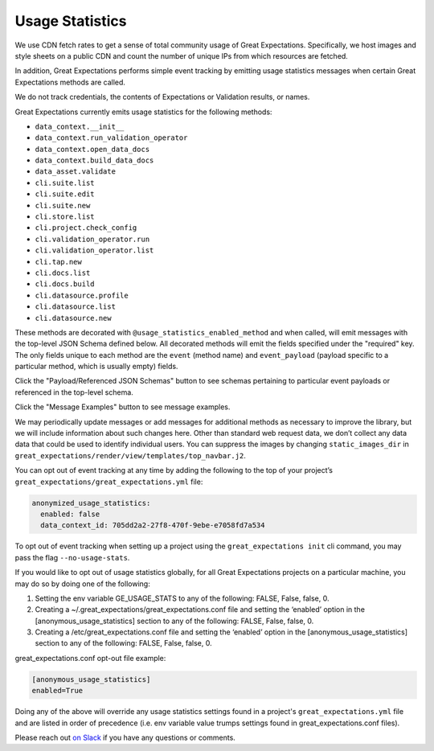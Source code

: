 .. _usage_statistics:


###############
Usage Statistics
###############

We use CDN fetch rates to get a sense of total community usage of Great Expectations. Specifically, we host images and style sheets on a public CDN and count the number of unique IPs from which resources are fetched.

In addition, Great Expectations performs simple event tracking by emitting usage statistics messages when certain Great Expectations methods are called.

We do not track credentials, the contents of Expectations or Validation results, or names.

Great Expectations currently emits usage statistics for the following methods:

* ``data_context.__init__``
* ``data_context.run_validation_operator``
* ``data_context.open_data_docs``
* ``data_context.build_data_docs``
* ``data_asset.validate``
* ``cli.suite.list``
* ``cli.suite.edit``
* ``cli.suite.new``
* ``cli.store.list``
* ``cli.project.check_config``
* ``cli.validation_operator.run``
* ``cli.validation_operator.list``
* ``cli.tap.new``
* ``cli.docs.list``
* ``cli.docs.build``
* ``cli.datasource.profile``
* ``cli.datasource.list``
* ``cli.datasource.new``

These methods are decorated with ``@usage_statistics_enabled_method`` and when called, \
will emit messages with the top-level JSON Schema defined below. All decorated methods will emit the fields specified under \
the "required" key. The only fields unique to each method are the ``event`` (method name) and ``event_payload`` (payload specific to a particular method, which is usually empty) fields.

Click the "Payload/Referenced JSON Schemas" button to see schemas pertaining to particular event payloads or referenced in the top-level schema.

Click the "Message Examples" button to see message examples.

.. content-tabs::

    .. tab-container:: tab0
        :title: Top-Level JSON Schema

        .. code-block:: python

            usage_statistics_record_schema = {
                "$schema": "http://json-schema.org/schema#",
                "definitions": {
                    "anonymized_string": anonymized_string_schema,
                    "anonymized_datasource": anonymized_datasource_schema,
                    "anonymized_store": anonymized_store_schema,
                    "anonymized_class_info": anonymized_class_info_schema,
                    "anonymized_validation_operator": anonymized_validation_operator_schema,
                    "anonymized_action": anonymized_action_schema,
                    "empty_payload": empty_payload_schema,
                    "init_payload": init_payload_schema,
                    "run_validation_operator_payload": run_validation_operator_payload_schema,
                    "anonymized_data_docs_site": anonymized_data_docs_site_schema,
                    "anonymized_batch": anonymized_batch_schema,
                    "anonymized_expectation_suite": anonymized_expectation_suite_schema
                },
                "type": "object",
                "properties": {
                    "version": {
                        "enum": ["1.0.0"]
                    },
                    "event_time": {
                        "type": "string",
                        "format": "date-time"
                    },
                    "data_context_id": {
                        "type": "string",
                        "format": "uuid"
                    },
                    "data_context_instance_id": {
                        "type": "string",
                        "format": "uuid"
                    },
                    "ge_version": {
                        "type": "string",
                        "maxLength": 32
                    },
                    "success": {
                        "type": ["boolean", "null"]
                    },
                },
                "oneOf": [
                    {
                        "type": "object",
                        "properties": {
                            "event": {
                                "enum": ["data_context.__init__"],
                            },
                            "event_payload": {
                                "$ref": "#/definitions/init_payload"
                            }
                        }
                    },
                    {
                        "type": "object",
                        "properties": {
                            "event": {
                                "enum": ["data_context.run_validation_operator"],
                            },
                            "event_payload": {
                                "$ref": "#/definitions/run_validation_operator_payload"
                            },
                        }
                    },
                    {
                        "type": "object",
                        "properties": {
                            "event": {
                                "enum": ["data_asset.validate"],
                            },
                            "event_payload": {
                                "$ref": "#/definitions/anonymized_batch"
                            },
                        }
                    },
                    {
                        "type": "object",
                        "properties": {
                            "event": {
                                "enum": [
                                    "cli.suite.list",
                                    "cli.suite.edit",
                                    "cli.suite.new",
                                    "cli.store.list",
                                    "cli.project.check_config",
                                    "cli.validation_operator.run",
                                    "cli.validation_operator.list",
                                    "cli.tap.new",
                                    "cli.docs.list",
                                    "cli.docs.build",
                                    "cli.datasource.profile",
                                    "cli.datasource.list",
                                    "cli.datasource.new",
                                    "data_context.open_data_docs",
                                    "data_context.build_data_docs"
                                ],
                            },
                            "event_payload": {
                                "$ref": "#/definitions/empty_payload"
                            },
                        }
                    }
                ],
                "required": [
                    "version",
                    "event_time",
                    "data_context_id",
                    "data_context_instance_id",
                    "ge_version",
                    "event",
                    "success",
                    "event_payload"
                ]
            }

    .. tab-container:: tab1
        :title: Payload/Referenced JSON Schemas

        .. code-block:: python

            anonymized_string_schema = {
                "$schema": "http://json-schema.org/schema#",
                "type": "string",
                "minLength": 32,
                "maxLength": 32,
            }

            anonymized_datasource_schema = {
                "$schema": "http://json-schema.org/schema#",
                "title": "anonymized-datasource",
                "definitions": {
                    "anonymized_string": anonymized_string_schema
                },
                "oneOf": [
                    {
                        "type": "object",
                        "properties": {
                            "anonymized_name": {
                                "$ref": "#/definitions/anonymized_string"
                            },
                            "parent_class": {
                                "type": "string",
                                "maxLength": 256
                            },
                            "anonymized_class": {
                                "$ref": "#/definitions/anonymized_string"
                            },
                            "sqlalchemy_dialect": {
                                "type": "string",
                                "maxLength": 256,
                            }
                        },
                        "additionalProperties": False,
                        "required": [
                            "parent_class",
                            "anonymized_name"
                        ]
                    }
                ]
            }

            anonymized_class_info_schema = {
                "$schema": "http://json-schema.org/schema#",
                "title": "anonymized-class-info",
                "definitions": {
                    "anonymized_string": anonymized_string_schema
                },
                "oneOf": [
                    {
                        "type": "object",
                        "properties": {
                            "anonymized_name": {
                                "$ref": "#/definitions/anonymized_string"
                            },
                            "parent_class": {
                                "type": "string",
                                "maxLength": 256
                            },
                            "anonymized_class": {
                                "$ref": "#/definitions/anonymized_string"
                            },
                        },
                        "additionalProperties": True, # we don't want this to be true, but this is required to allow show_cta_footer
                        "required": [
                            "parent_class",
                        ]
                    }
                ]
            }

            anonymized_store_schema = {
                "$schema": "http://json-schema.org/schema#",
                "title": "anonymized-store",
                "definitions": {
                    "anonymized_string": anonymized_string_schema,
                    "anonymized_class_info": anonymized_class_info_schema
                },
                "oneOf": [
                    {
                        "type": "object",
                        "properties": {
                            "anonymized_name": {
                                "$ref": "#/definitions/anonymized_string"
                            },
                            "parent_class": {
                                "type": "string",
                                "maxLength": 256
                            },
                            "anonymized_class": {
                                "$ref": "#/definitions/anonymized_string"
                            },
                            "anonymized_store_backend": {
                                "$ref": "#/definitions/anonymized_class_info"
                            }
                        },
                        "additionalProperties": False,
                        "required": [
                            "parent_class",
                            "anonymized_name"
                        ]
                    }
                ]
            }

            anonymized_action_schema = {
                "$schema": "http://json-schema.org/schema#",
                "title": "anonymized-action",
                "definitions": {
                    "anonymized_string": anonymized_string_schema,
                },
                "oneOf": [
                    {
                        "type": "object",
                        "properties": {
                            "anonymized_name": {
                                "$ref": "#/definitions/anonymized_string"
                            },
                            "parent_class": {
                                "type": "string",
                                "maxLength": 256
                            },
                            "anonymized_class": {
                                "$ref": "#/definitions/anonymized_string"
                            },
                        },
                        "additionalProperties": False,
                        "required": [
                            "parent_class",
                            "anonymized_name"
                        ]
                    }
                ]
            }

            anonymized_validation_operator_schema = {
                "$schema": "http://json-schema.org/schema#",
                "title": "anonymized-validation-operator",
                "definitions": {
                    "anonymized_string": anonymized_string_schema,
                    "anonymized_action": anonymized_action_schema
                },
                "oneOf": [
                    {
                        "type": "object",
                        "properties": {
                            "anonymized_name": {
                                "$ref": "#/definitions/anonymized_string"
                            },
                            "parent_class": {
                                "type": "string",
                                "maxLength": 256
                            },
                            "anonymized_class": {
                                "$ref": "#/definitions/anonymized_string"
                            },
                            "anonymized_action_list": {
                                "type": "array",
                                "maxItems": 1000,
                                "items": {
                                    "$ref": "#/definitions/anonymized_action"
                                },
                            }
                        },
                        "additionalProperties": False,
                        "required": [
                            "parent_class",
                            "anonymized_name"
                        ]
                    }
                ]
            }

            empty_payload_schema = {
                "$schema": "http://json-schema.org/schema#",
                "type": "object",
                "properties": {
                },
                "required": [
                ],
                "additionalProperties": False
            }

            anonymized_data_docs_site_schema = {
                "$schema": "http://json-schema.org/schema#",
                "title": "anonymized-validation-operator",
                "definitions": {
                    "anonymized_string": anonymized_string_schema,
                    "anonymized_class_info": anonymized_class_info_schema
                },
                "oneOf": [
                    {
                        "type": "object",
                        "properties": {
                            "anonymized_name": {
                                "$ref": "#/definitions/anonymized_string"
                            },
                            "parent_class": {
                                "type": "string",
                                "maxLength": 256
                            },
                            "anonymized_class": {
                                "$ref": "#/definitions/anonymized_string"
                            },
                            "anonymized_store_backend": {
                                "$ref": "#/definitions/anonymized_class_info"
                            },
                            "anonymized_site_index_builder": {
                                "$ref": "#/definitions/anonymized_class_info"
                            }
                        },
                        "additionalProperties": False,
                        "required": [
                            "parent_class",
                            "anonymized_name"
                        ]
                    }
                ]
            }

            anonymized_expectation_suite_schema = {
                "$schema": "http://json-schema.org/schema#",
                "title": "anonymized-expectation_suite_schema",
                "definitions": {
                    "anonymized_string": anonymized_string_schema,
                },
                "oneOf": [
                    {
                        "type": "object",
                        "properties": {
                            "anonymized_name": {
                                "$ref": "#/definitions/anonymized_string"
                            },
                            "expectation_count": {
                                "type": "number"
                            },
                            "anonymized_expectation_type_counts": {
                                "type": "object"
                            },
                        },
                        "additionalProperties": False,
                        "required": [
                        ]
                    }
                ]
            }

            init_payload_schema = {
                "$schema": "https://json-schema.org/schema#",
                "definitions": {
                    "anonymized_string": anonymized_string_schema,
                    "anonymized_class_info": anonymized_class_info_schema,
                    "anonymized_datasource": anonymized_datasource_schema,
                    "anonymized_validation_operator": anonymized_validation_operator_schema,
                    "anonymized_data_docs_site": anonymized_data_docs_site_schema,
                    "anonymized_store": anonymized_store_schema,
                    "anonymized_action": anonymized_action_schema,
                    "anonymized_expectation_suite": anonymized_expectation_suite_schema
                },
                "type": "object",
                "properties": {
                    "version": {
                        "enum": ["1.0.0"]
                    },
                    "platform.system": {
                        "type": "string",
                        "maxLength": 256
                    },
                    "platform.release": {
                        "type": "string",
                        "maxLength": 256
                    },
                    "version_info": {
                        "type": "string",
                        "maxLength": 256
                    },
                    "anonymized_datasources": {
                        "type": "array",
                        "maxItems": 1000,
                        "items": {
                            "$ref": "#/definitions/anonymized_datasource"
                        }
                    },
                    "anonymized_stores": {
                        "type": "array",
                        "maxItems": 1000,
                        "items": {
                            "$ref": "#/definitions/anonymized_store"
                        }
                    },
                    "anonymized_validation_operators": {
                        "type": "array",
                        "maxItems": 1000,
                        "items": {
                            "$ref": "#/definitions/anonymized_validation_operator"
                        },
                    },
                    "anonymized_data_docs_sites": {
                        "type": "array",
                        "maxItems": 1000,
                        "items": {
                            "$ref": "#/definitions/anonymized_data_docs_site"
                        },
                    },
                    "anonymized_expectation_suites": {
                        "type": "array",
                        "items": {
                            "$ref": "#/definitions/anonymized_expectation_suite"
                        }
                    }
                },
                "required": [
                    "platform.system",
                    "platform.release",
                    "version_info",
                    "anonymized_datasources",
                    "anonymized_stores",
                    "anonymized_validation_operators",
                    "anonymized_data_docs_sites",
                    "anonymized_expectation_suites"
                ],
                "additionalProperties": False
            }

            anonymized_batch_schema = {
                "$schema": "http://json-schema.org/schema#",
                "title": "anonymized-batch",
                "definitions": {
                    "anonymized_string": anonymized_string_schema,
                },
                "oneOf": [
                    {
                        "type": "object",
                        "properties": {
                            "anonymized_batch_kwarg_keys": {
                                "type": "array",
                                "maxItems": 1000,
                                "items": {
                                    "oneOf": [
                                        {"$ref": "#/definitions/anonymized_string"},
                                        {
                                            "type": "string",
                                            "maxLength": 256
                                        }
                                    ]
                                },
                            },
                            "anonymized_expectation_suite_name": {
                                "$ref": "#/definitions/anonymized_string"
                            },
                            "anonymized_datasource_name": {
                                "$ref": "#/definitions/anonymized_string"
                            }
                        },
                        "additionalProperties": False,
                        "required": [
                            "anonymized_batch_kwarg_keys",
                            "anonymized_expectation_suite_name",
                            "anonymized_datasource_name"
                        ]
                    }
                ]
            }

            run_validation_operator_payload_schema = {
                "$schema": "http://json-schema.org/schema#",
                "definitions": {
                    "anonymized_string": anonymized_string_schema,
                    "anonymized_batch": anonymized_batch_schema
                },
                "type": "object",
                "properties": {
                    "anonymized_operator_name": {
                        "type": "string",
                        "maxLength": 256,
                    },
                    "anonymized_batches": {
                        "type": "array",
                        "maxItems": 1000,
                        "items": {
                            "$ref": "#/definitions/anonymized_batch"
                        }
                    }
                },
                "required": [
                    "anonymized_operator_name"
                ],
                "additionalProperties": False
            }

    .. tab-container:: tab2
        :title: Message Examples

        * ``data_context.__init__``
            .. code-block:: python

                message = {
                    'event': 'data_context.__init__',
                    'event_payload': {
                        'platform.system': 'Darwin',
                        'platform.release': '19.3.0',
                        'version_info': "sys.version_info(major=3, minor=7, micro=4, releaselevel='final', serial=0)",
                        'anonymized_datasources': [
                            {
                                'anonymized_name': 'f57d8a6edae4f321b833384801847498',
                                'parent_class': 'SqlAlchemyDatasource',
                                'sqlalchemy_dialect': 'postgresql'
                            }
                        ],
                        'anonymized_stores': [
                            {
                                'anonymized_name': '078eceafc1051edf98ae2f911484c7f7',
                                'parent_class': 'ExpectationsStore',
                                'anonymized_store_backend': {
                                    'parent_class': 'TupleFilesystemStoreBackend'
                                }
                            },
                            {
                                'anonymized_name': '313cbd9858dd92f3fc2ef1c10ab9c7c8',
                                'parent_class': 'ValidationsStore',
                                'anonymized_store_backend': {
                                    'parent_class': 'TupleFilesystemStoreBackend'
                                }
                            },
                            {
                                'anonymized_name': '2d487386aa7b39e00ed672739421473f',
                                'parent_class': 'EvaluationParameterStore',
                                'anonymized_store_backend': {
                                    'parent_class': 'InMemoryStoreBackend'
                                }
                            }
                        ],
                        'anonymized_validation_operators': [
                            {
                                'anonymized_name': '99d14cc00b69317551690fb8a61aca94',
                                'parent_class': 'ActionListValidationOperator',
                                'anonymized_action_list': [
                                    {
                                        'anonymized_name': '5a170e5b77c092cc6c9f5cf2b639459a',
                                        'parent_class': 'StoreValidationResultAction'
                                    },
                                    {
                                        'anonymized_name': '0fffe1906a8f2a5625a5659a848c25a3',
                                        'parent_class': 'StoreEvaluationParametersAction'
                                    },
                                    {
                                        'anonymized_name': '101c746ab7597e22b94d6e5f10b75916',
                                        'parent_class': 'UpdateDataDocsAction'
                                    }
                                ]
                            }
                        ],
                        'anonymized_data_docs_sites': [
                            {
                                'parent_class': 'SiteBuilder',
                                'anonymized_name': 'eaf0cf17ad63abf1477f7c37ad192700',
                                'anonymized_store_backend': {'parent_class': 'TupleFilesystemStoreBackend'},
                                'anonymized_site_index_builder': {
                                    'parent_class': 'DefaultSiteIndexBuilder',
                                    'show_cta_footer': True
                                }
                            }
                        ],
                        'anonymized_expectation_suites': [
                            {
                                'anonymized_name': '238e99998c7674e4ff26a9c529d43da4',
                                'expectation_count': 8,
                                'anonymized_expectation_type_counts': {
                                    'expect_column_value_lengths_to_be_between': 1,
                                    'expect_table_row_count_to_be_between': 1,
                                    'expect_column_values_to_not_be_null': 2,
                                    'expect_column_distinct_values_to_be_in_set': 1,
                                    'expect_column_kl_divergence_to_be_less_than': 1,
                                    'expect_table_column_count_to_equal': 1,
                                    'expect_table_columns_to_match_ordered_list': 1
                                }
                            }
                        ]
                    },
                    'success': True,
                    'version': '1.0.0',
                    'event_time': '2020-03-28T01:14:21.155Z',
                    'data_context_id': '96c547fe-e809-4f2e-b122-0dc91bb7b3ad',
                    'data_context_instance_id': '445a8ad1-2bd0-45ce-bb6b-d066afe996dd',
                    'ge_version': '0.9.7+244.g56d67e51d.dirty'
                }

        * ``data_context.open_data_docs``, ``data_context.build_data_docs``, ``cli.suite.list``, ``cli.suite.edit``, ``cli.suite.new``, ``cli.store.list``, ``cli.project.check_config``, ``cli.validation_operator.run``, ``cli.validation_operator.list``, ``cli.tap.new``, ``cli.docs.list``, ``cli.docs.build``, ``cli.datasource.profile``, ``cli.datasource.list``, ``cli.datasource.new``
            .. code-block:: python

                message = {
                    'event': 'data_context.open_data_docs',
                    'event_payload': {},
                    'success': True,
                    'version': '1.0.0',
                    'event_time': '2020-03-28T01:14:21.155Z',
                    'data_context_id': '96c547fe-e809-4f2e-b122-0dc91bb7b3ad',
                    'data_context_instance_id': '445a8ad1-2bd0-45ce-bb6b-d066afe996dd',
                    'ge_version': '0.9.7+244.g56d67e51d.dirty'
                }

        * ``data_context.run_validation_operator``
            .. code-block:: python

                message = {
                    'event': 'data_context.run_validation_operator',
                    'event_payload': {
                        'anonymized_operator_name': '50daa62a8739db21009f452f7e36153b',
                        'anonymized_batches': [
                            {
                                'anonymized_batch_kwarg_keys': ['datasource', 'PandasInMemoryDF', 'ge_batch_id'],
                                'anonymized_expectation_suite_name': '6722fe57bb1146340c0ab6d9851cd93a',
                                'anonymized_datasource_name': '760a442fb42732d75528ebdd8696499d'
                            }
                        ]
                    },
                    'success': True,
                    'version': '1.0.0',
                    'event_time': '2020-03-31T02:23:20.011Z',
                    'data_context_id': '705dd2a2-27f8-470f-9ebe-e7058fd7a534',
                    'data_context_instance_id': '3424349a-35ce-4eda-a48f-0281543854a1',
                    'ge_version': '0.9.7+282.g9bbc2ad81.dirty'
                }

        * ``data_asset.validate``
            .. code-block:: python

                message = {
                    'event': 'data_asset.validate',
                    'event_payload': {
                        'anonymized_batch_kwarg_keys': ['datasource', 'PandasInMemoryDF', 'ge_batch_id'],
                        'anonymized_expectation_suite_name': '6722fe57bb1146340c0ab6d9851cd93a',
                        'anonymized_datasource_name': '760a442fb42732d75528ebdd8696499d'
                    },
                    'success': True,
                    'version': '1.0.0', 'event_time': '2020-03-31T02:22:10.284Z',
                    'data_context_id': '705dd2a2-27f8-470f-9ebe-e7058fd7a534',
                    'data_context_instance_id': '3424349a-35ce-4eda-a48f-0281543854a1',
                    'ge_version': '0.9.7+282.g9bbc2ad81.dirty'
                }

We may periodically update messages or add messages for additional methods as necessary to improve the library, but we will include information about such changes here.
Other than standard web request data, we don’t collect any data data that could be used to identify individual users.
You can suppress the images by changing ``static_images_dir`` in ``great_expectations/render/view/templates/top_navbar.j2``.

You can opt out of event tracking at any time by adding the following to the top of your project’s ``great_expectations/great_expectations.yml`` file:

.. code-block:: yaml

    anonymized_usage_statistics:
      enabled: false
      data_context_id: 705dd2a2-27f8-470f-9ebe-e7058fd7a534

To opt out of event tracking when setting up a project using the ``great_expectations init`` cli command, you may pass the flag ``--no-usage-stats``.

If you would like to opt out of usage statistics globally, for all Great Expectations projects on a particular machine, you may do so by doing one of the following:

1. Setting the env variable GE_USAGE_STATS to any of the following: FALSE, False, false, 0.
2. Creating a ~/.great_expectations/great_expectations.conf file and setting the ‘enabled’ option in the [anonymous_usage_statistics] section to any of the following: FALSE, False, false, 0.
3. Creating a /etc/great_expectations.conf file and setting the ‘enabled’ option in the [anonymous_usage_statistics] section to any of the following: FALSE, False, false, 0.

great_expectations.conf opt-out file example:

.. code-block::

    [anonymous_usage_statistics]
    enabled=True

Doing any of the above will override any usage statistics settings found in a project's ``great_expectations.yml`` file and are listed in order of precedence (i.e. env variable value trumps settings found in great_expectations.conf files).

Please reach out `on Slack <https://greatexpectations.io/slack>`__ if you have any questions or comments.
